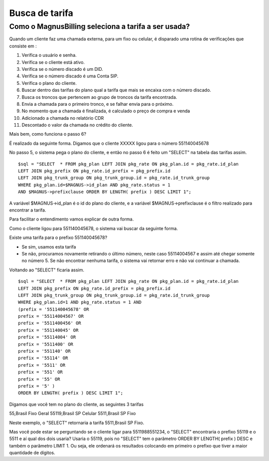 .. _find-rate:

Busca de tarifa
===============

Como o MagnusBilling seleciona a tarifa a ser usada?
----------------------------------------------------

Quando um cliente faz uma chamada externa, para um fixo ou celular, é disparado uma rotina de verificações que consiste em :

1. Verifica o usuário e senha.
2. Verifica se o cliente está ativo.
3. Verifica se o número discado é um DID. 
4. Verifica se o número discado é uma Conta SIP.
5. Verifica o plano do cliente.
6. Buscar dentro das tarifas do plano qual a tarifa que mais se encaixa com o número discado.
7. Busca os troncos que pertencem ao grupo de troncos da tarifa encontrada.
8. Envia a chamada para o primeiro tronco, e se falhar envia para o próximo.
9. No momento que a chamada é finalizada, é calculado o preço de compra e venda
10. Adicionado a chamada no relatório CDR
11. Descontado o valor da chamada no crédito do cliente.
  

Mais bem, como funciona o passo 6?

É realizado da seguinte forma. Digamos que o cliente XXXXX ligou para o número 551140045678

No passo 5, o sistema pega o plano do cliente, e então no passo 6 é feito um "SELECT" na tabela das tarifas assim.


::

 $sql = "SELECT  * FROM pkg_plan LEFT JOIN pkg_rate ON pkg_plan.id = pkg_rate.id_plan  
 LEFT JOIN pkg_prefix ON pkg_rate.id_prefix = pkg_prefix.id 
 LEFT JOIN pkg_trunk_group ON pkg_trunk_group.id = pkg_rate.id_trunk_group  
 WHERE pkg_plan.id=$MAGNUS->id_plan AND pkg_rate.status = 1 
 AND $MAGNUS->prefixclause ORDER BY LENGTH( prefix ) DESC LIMIT 1";


A variável $MAGNUS->id_plan é o id do plano do cliente, e a variável $MAGNUS->prefixclause é o filtro realizado para encontrar a tarifa. 

Para facilitar o entendimento vamos explicar de outra forma.

Como o cliente ligou para 551140045678, o sistema vai buscar da seguinte forma.

Existe uma tarifa para o prefixo 551140045678?

* Se sim, usamos esta tarifa

* Se não, procuramos novamente retirando o último número, neste caso 55114004567 e assim até chegar somente no número 5. Se não encontrar nenhuma tarifa, o sistema vai retornar erro e não vai continuar a chamada.
  


Voltando ao "SELECT" ficaria assim.

::

 $sql = "SELECT  * FROM pkg_plan LEFT JOIN pkg_rate ON pkg_plan.id = pkg_rate.id_plan  
 LEFT JOIN pkg_prefix ON pkg_rate.id_prefix = pkg_prefix.id 
 LEFT JOIN pkg_trunk_group ON pkg_trunk_group.id = pkg_rate.id_trunk_group  
 WHERE pkg_plan.id=1 AND pkg_rate.status = 1 AND 
 (prefix = '551140045678' OR 
 prefix = '55114004567' OR 
 prefix = '5511400456' OR 
 prefix = '551140045' OR 
 prefix = '55114004' OR 
 prefix = '5511400' OR 
 prefix = '551140' OR 
 prefix = '55114' OR 
 prefix = '5511' OR 
 prefix = '551' OR 
 prefix = '55' OR 
 prefix = '5' ) 
 ORDER BY LENGTH( prefix ) DESC LIMIT 1";


Digamos que você tem no plano do cliente, as seguintes 3 tarifas

55,Brasil Fixo Geral
55119,Brasil SP Celular
5511,Brasil SP Fixo


Neste exemplo, o "SELECT" retornaria a tarifa 5511,Brasil SP Fixo. 



Mas você pode estar se perguntando se o cliente ligar para 5511988551234, o "SELECT" encontraria o prefixo 55119 e o 5511 e aí qual dos dois usaria? Usaria o 55119, pois no "SELECT" tem o parâmetro ORDER BY LENGTH( prefix ) DESC e também o parâmetro LIMIT 1. Ou seja, ele ordenará  os resultados colocando em primeiro o prefixo que tiver a maior quantidade de dígitos.



